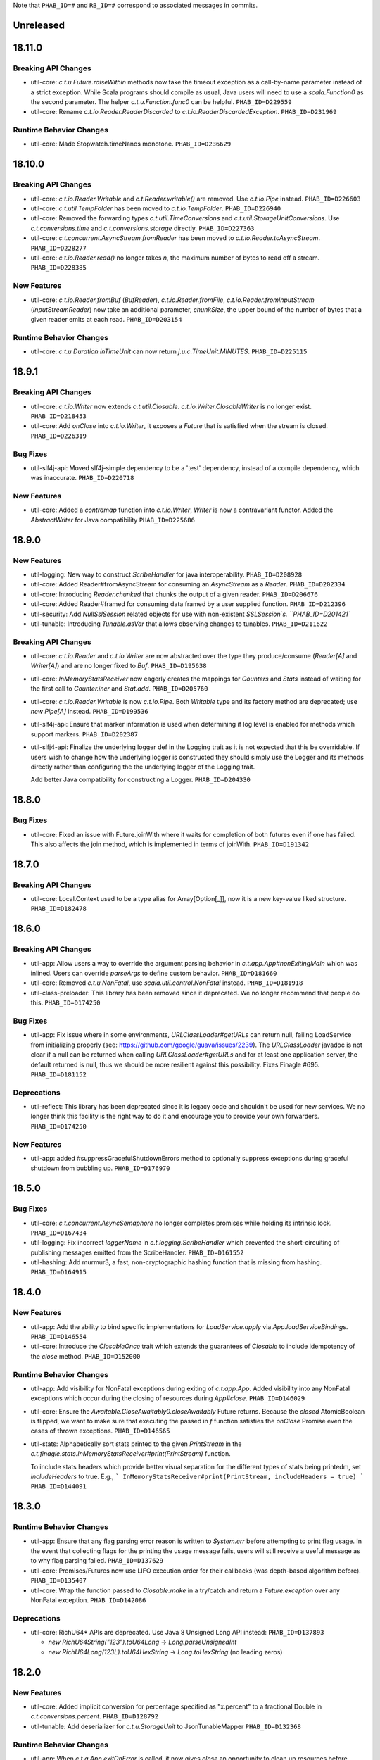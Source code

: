 .. Author notes: this file is formatted with restructured text
   (http://docutils.sourceforge.net/docs/user/rst/quickstart.html).
   The changelog style is adapted from Apache Lucene.

Note that ``PHAB_ID=#`` and ``RB_ID=#`` correspond to associated messages in commits.

Unreleased
----------

18.11.0
-------

Breaking API Changes
~~~~~~~~~~~~~~~~~~~~

* util-core: `c.t.u.Future.raiseWithin` methods now take the timeout exception as a call-by-name
  parameter instead of a strict exception. While Scala programs should compile as usual, Java
  users will need to use a `scala.Function0` as the second parameter. The helper
  `c.t.u.Function.func0` can be helpful. ``PHAB_ID=D229559``

* util-core: Rename `c.t.io.Reader.ReaderDiscarded` to `c.t.io.ReaderDiscardedException`.
  ``PHAB_ID=D231969``

Runtime Behavior Changes
~~~~~~~~~~~~~~~~~~~~~~~~

* util-core: Made Stopwatch.timeNanos monotone. ``PHAB_ID=D236629``

18.10.0
-------

Breaking API Changes
~~~~~~~~~~~~~~~~~~~~

* util-core: `c.t.io.Reader.Writable` and `c.t.Reader.writable()` are removed. Use `c.t.io.Pipe`
  instead. ``PHAB_ID=D226603``

* util-core: `c.t.util.TempFolder` has been moved to `c.t.io.TempFolder`. ``PHAB_ID=D226940``

* util-core: Removed the forwarding types `c.t.util.TimeConversions` and
  `c.t.util.StorageUnitConversions`. Use `c.t.conversions.time` and
  `c.t.conversions.storage` directly. ``PHAB_ID=D227363``

* util-core: `c.t.concurrent.AsyncStream.fromReader` has been moved to
  `c.t.io.Reader.toAsyncStream`. ``PHAB_ID=D228277``

* util-core: `c.t.io.Reader.read()` no longer takes `n`, the maximum number of bytes to read off a
  stream.  ``PHAB_ID=D228385``

New Features
~~~~~~~~~~~~

* util-core: `c.t.io.Reader.fromBuf` (`BufReader`), `c.t.io.Reader.fromFile`,
  `c.t.io.Reader.fromInputStream` (`InputStreamReader`) now take an additional parameter,
  `chunkSize`, the upper bound of the number of bytes that a given reader emits at each read.
  ``PHAB_ID=D203154``

Runtime Behavior Changes
~~~~~~~~~~~~~~~~~~~~~~~~

* util-core: `c.t.u.Duration.inTimeUnit` can now return
  `j.u.c.TimeUnit.MINUTES`. ``PHAB_ID=D225115``

18.9.1
-------

Breaking API Changes
~~~~~~~~~~~~~~~~~~~~

* util-core: `c.t.io.Writer` now extends `c.t.util.Closable`. `c.t.io.Writer.ClosableWriter`
  is no longer exist. ``PHAB_ID=D218453``

* util-core: Add `onClose` into `c.t.io.Writer`, it exposes a `Future` that is satisfied when
  the stream is closed. ``PHAB_ID=D226319``

Bug Fixes
~~~~~~~~~

* util-slf4j-api: Moved slf4j-simple dependency to be a 'test' dependency, instead of a
  compile dependency, which was inaccurate. ``PHAB_ID=D220718``

New Features
~~~~~~~~~~~~

* util-core: Added a `contramap` function into `c.t.io.Writer`, `Writer` is now a contravariant
  functor. Added the `AbstractWriter` for Java compatibility ``PHAB_ID=D225686``

18.9.0
-------

New Features
~~~~~~~~~~~~

* util-logging: New way to construct `ScribeHandler` for java interoperability.
  ``PHAB_ID=D208928``

* util-core: Added Reader#fromAsyncStream for consuming an `AsyncStream` as a `Reader`.
  ``PHAB_ID=D202334``

* util-core: Introducing `Reader.chunked` that chunks the output of a given reader.
  ``PHAB_ID=D206676``

* util-core: Added Reader#framed for consuming data framed by a user supplied function.
  ``PHAB_ID=D212396``

* util-security: Add `NullSslSession` related objects for use with non-existent
  `SSLSession`s.  ``PHAB_ID=D201421``

* util-tunable: Introducing `Tunable.asVar` that allows observing changes to tunables.
  ``PHAB_ID=D211622``

Breaking API Changes
~~~~~~~~~~~~~~~~~~~~

* util-core: `c.t.io.Reader` and `c.t.io.Writer` are now abstracted over the type
  they produce/consume (`Reader[A]` and `Writer[A]`) and are no longer fixed to `Buf`.
  ``PHAB_ID=D195638``

* util-core: `InMemoryStatsReceiver` now eagerly creates the mappings for `Counters`
  and `Stats` instead of waiting for the first call to `Counter.incr` and `Stat.add`.
  ``PHAB_ID=D205760``

* util-core: `c.t.io.Reader.Writable` is now `c.t.io.Pipe`. Both `Writable` type and
  its factory method are deprecated; use `new Pipe[A]` instead.  ``PHAB_ID=D199536``

* util-slf4j-api: Ensure that marker information is used when determining if log
  level is enabled for methods which support markers. ``PHAB_ID=D202387``

* util-slfj4-api: Finalize the underlying logger def in the Logging trait as it is not
  expected that this be overridable. If users wish to change how the underlying logger is
  constructed they should simply use the Logger and its methods directly rather than
  configuring the the underlying logger of the Logging trait.

  Add better Java compatibility for constructing a Logger. ``PHAB_ID=D204330``

18.8.0
-------

Bug Fixes
~~~~~~~~~

* util-core: Fixed an issue with Future.joinWith where it waits for
  completion of both futures even if one has failed. This also affects
  the join method, which is implemented in terms of joinWith. ``PHAB_ID=D191342``

18.7.0
-------

Breaking API Changes
~~~~~~~~~~~~~~~~~~~~

* util-core: Local.Context used to be a type alias for Array[Option[_]], now it is
  a new key-value liked structure. ``PHAB_ID=D182478``

18.6.0
-------

Breaking API Changes
~~~~~~~~~~~~~~~~~~~~

* util-app: Allow users a way to override the argument parsing behavior in
  `c.t.app.App#nonExitingMain` which was inlined. Users can override `parseArgs`
  to define custom behavior. ``PHAB_ID=D181660``

* util-core: Removed `c.t.u.NonFatal`, use `scala.util.control.NonFatal`
  instead. ``PHAB_ID=D181918``

* util-class-preloader: This library has been removed since it deprecated. We
  no longer recommend that people do this. ``PHAB_ID=D174250``

Bug Fixes
~~~~~~~~~

* util-app: Fix issue where in some environments, `URLClassLoader#getURLs` can
  return null, failing LoadService from initializing properly
  (see: https://github.com/google/guava/issues/2239). The `URLClassLoader` javadoc
  is not clear if a null can be returned when calling `URLClassLoader#getURLs` and for
  at least one application server, the default returned is null, thus we should be more
  resilient against this possibility. Fixes Finagle #695. ``PHAB_ID=D181152``

Deprecations
~~~~~~~~~~~~

* util-reflect: This library has been deprecated since it is legacy code and shouldn't
  be used for new services. We no longer think this facility is the right way to do it
  and encourage you to provide your own forwarders. ``PHAB_ID=D174250``

New Features
~~~~~~~~~~~~

* util-app: added #suppressGracefulShutdownErrors method to optionally suppress exceptions
  during graceful shutdown from bubbling up. ``PHAB_ID=D176970``

18.5.0
-------

Bug Fixes
~~~~~~~~~

* util-core: `c.t.concurrent.AsyncSemaphore` no longer completes promises while holding
  its intrinsic lock. ``PHAB_ID=D167434``

* util-logging: Fix incorrect `loggerName` in `c.t.logging.ScribeHandler` which
  prevented the short-circuiting of publishing messages emitted from the ScribeHandler.
  ``PHAB_ID=D161552``

* util-hashing: Add murmur3, a fast, non-cryptographic hashing function that
  is missing from hashing.
  ``PHAB_ID=D164915``

18.4.0
-------

New Features
~~~~~~~~~~~~

* util-app: Add the ability to bind specific implementations for `LoadService.apply`
  via `App.loadServiceBindings`. ``PHAB_ID=D146554``

* util-core: Introduce the `ClosableOnce` trait which extends the guarantees of
  `Closable` to include idempotency of the `close` method. ``PHAB_ID=D152000``

Runtime Behavior Changes
~~~~~~~~~~~~~~~~~~~~~~~~

* util-app: Add visibility for NonFatal exceptions during exiting of `c.t.app.App`.
  Added visibility into any NonFatal exceptions which occur during the closing of
  resources during `App#close`. ``PHAB_ID=D146029``

* util-core: Ensure the `Awaitable.CloseAwaitably0.closeAwaitably` Future returns.
  Because the `closed` AtomicBoolean is flipped, we want to make sure that executing
  the passed in `f` function satisfies the `onClose` Promise even the cases of thrown
  exceptions. ``PHAB_ID=D146565``

* util-stats: Alphabetically sort stats printed to the given `PrintStream` in the
  `c.t.finagle.stats.InMemoryStatsReceiver#print(PrintStream)` function.

  To include stats headers which provide better visual separation for the different
  types of stats being printedm, set `includeHeaders` to true. E.g.,
  ```
  InMemoryStatsReceiver#print(PrintStream, includeHeaders = true)
  ```
  ``PHAB_ID=D144091``

18.3.0
-------

Runtime Behavior Changes
~~~~~~~~~~~~~~~~~~~~~~~~

* util-app: Ensure that any flag parsing error reason is written to `System.err`
  before attempting to print flag usage. In the event that collecting flags for
  the printing the usage message fails, users will still receive a useful message
  as to why flag parsing failed. ``PHAB_ID=D137629``

* util-core: Promises/Futures now use LIFO execution order for their callbacks
  (was depth-based algorithm before).  ``PHAB_ID=D135407``

* util-core: Wrap the function passed to `Closable.make` in a try/catch and return
  a `Future.exception` over any NonFatal exception. ``PHAB_ID=D142086``

Deprecations
~~~~~~~~~~~~

* util-core: RichU64* APIs are deprecated. Use Java 8 Unsigned Long API instead:
  ``PHAB_ID=D137893``

  - `new RichU64String("123").toU64Long` -> `Long.parseUnsignedInt`
  - `new RichU64Long(123L).toU64HexString` -> `Long.toHexString` (no leading zeros)

18.2.0
-------

New Features
~~~~~~~~~~~~

* util-core: Added implicit conversion for percentage specified as "x.percent"
  to a fractional Double in `c.t.conversions.percent`. ``PHAB_ID=D128792``

* util-tunable: Add deserializer for `c.t.u.StorageUnit` to JsonTunableMapper
  ``PHAB_ID=D132368``

Runtime Behavior Changes
~~~~~~~~~~~~~~~~~~~~~~~~

* util-app: When `c.t.a.App.exitOnError` is called, it now gives `close`
  an opportunity to clean up resources before exiting with an error.
  ``PHAB_ID=D129437``

18.1.0
-------

New Features
~~~~~~~~~~~~

* util-security: Added `c.t.util.security.X509CrlFile` for reading
  Certificate Revocation List PEM formatted `X509CRL` files.
  ``PHAB_ID=D127700``

17.12.0
-------

Breaking API Changes
~~~~~~~~~~~~~~~~~~~~

* util-collection: `c.t.util.SetMaker` has been removed.
  Direct usage of Guava is recommended if needed. ``PHAB_ID=D116852``

17.11.0
-------

Dependencies
~~~~~~~~~~~~

* Guava has been removed as dependency from all modules except the
  'util-cache-guava' module. ``PHAB_ID=D117039``

New Features
~~~~~~~~~~~~

* util-security: Added `c.t.util.security.PrivateKeyFile` for reading PKCS#8
  PEM formatted `PrivateKey` files. ``PHAB_ID=D105266``

Bug Fixes
~~~~~~~~~

* util-core: `c.t.io.BufByteWriter.fixed(size).owned()` will only represent bytes
  explicitly written instead of the full size of the backing array, `size`.
  ``PHAB_ID=D112938``

Breaking API Changes
~~~~~~~~~~~~~~~~~~~~

* util-cache: The Guava dependency and its associated implementations have been
  moved to a new module, 'util-cache-guava'. ``PHAB_ID=D117039``

* util-cache: `c.t.cache.EvictingCache.lazily` now takes a `FutureCache`
  instead of an implementation specific cache. ``PHAB_ID=D117039``

17.10.0
-------

Release Version Changes:
~~~~~~~~~~~~~~~~~~~~~~~~

* From now on, release versions will be based on release date in the format of
  YY.MM.x where x is a patch number. ``PHAB_ID=D101244``

New Features
~~~~~~~~~~~~

* util-intellij: Create util-intellij project and publish IntelliJ capture
  points plugin for debugging asynchronous stack traces of code using Twitter
  Futures in Scala 2.11.11. ``PHAB_ID=D96782``

Breaking API Changes
~~~~~~~~~~~~~~~~~~~~

* util-app: c.t.app.Flag.let and letClear are now generic in their return type.
  ``PHAB_ID=D93951``

Bug Fixes
~~~~~~~~~
* util-core: Fix Buf.ByteArray.Shared.apply(bytes,begin,end) constructor function.
  ``PHAB_ID=D100648``

Runtime Behavior Changes
~~~~~~~~~~~~~~~~~~~~~~~~

* util-core: c.t.io.Buf.ByteArray.[Owned.Shared](Array[Byte], begin, end) now
  validates its input arguments. ``PHAB_ID=D100648``

* util-jvm: The `jvm/mem/postGC/{poolName}/max` metric has been removed
  because it is the same as the `jvm/mem/current/{poolName}/max` metric.
  ``PHAB_ID=D95291``

* util-security: Assert validity of X.509 certificates when read from a file.
  Attempting to read a `c.t.util.security.X509CeritificateFile` will now assert
  that the certificate is valid, i.e., if the current date and time are within
  the validity period given in the certificate. ``PHAB_ID=D88745``

7.1.0  2017-09-06
------------------

Breaking API Changes
~~~~~~~~~~~~~~~~~~~~

* util-events: Module has been removed. ``PHAB_ID=D82346``

* util-lint: Add GlobalRules#withRules for testing. Allow for the ability to
  specify a global rules set for use in testing. ``PHAB_ID=D83506``

7.0.0  2017-08-15
------------------

New Features
~~~~~~~~~~~~

* util-core: Added `c.t.util.SlowProbeProxyTimer` for monitoring the duration
  of execution for timer tasks. ``PHAB_ID=D70279``

* util-core: Introduced RootMonitor#set to set custom Monitor to RootMonitor.
  ``PHAB_ID=D70876``

* util-jvm: `JvmStats` has been moved here from TwitterServer allowing broader
  access to many metrics including GC, allocations, memory, and more.
  ``PHAB_ID=D80883``

* util-stats: Introducing Verbosity Levels for StatsReceivers (see docs on `StatsReceiver`
  for more info). ``PHAB_ID=D70112``

* util-tunable: `c.t.u.tunable.Tunable`, `c.t.u.tunable.TunableMap`,
  `c.t.u.tunable.JsonTunableMapper`, and `c.t.u.tunable.ServiceLoadedTunableMap` are now public.
  This allows users to create and use Tunables, a mechanism for accessing dynamically
  configured values. See https://twitter.github.io/finagle/guide/Configuration.html#tunables
  for details on how these can be used in Finagle. ``PHAB_ID=D80751``.

Bug Fixes
~~~~~~~~~

* util-core: Fix some consistency issues with `c.t.util.ByteReaderImpl`. Advance its
  cursor by the number of bytes consumed via `readBytes(Int)`, not the number specified
  as a method argument. `readString` will now throw an UnderflowException if the number
  of bytes specified exceeds the remaining buffer length instead of silently making due
  with the rest of the buffer's contents. ``PHAB_ID=D78301``

Runtime Behavior Changes
~~~~~~~~~~~~~~~~~~~~~~~~

* util-core: `c.t.util.Closable.sequence` now continues processing
  the `Closables` should any of their closes result in a failed `Future`
  and will return the first failure. Synchronous exceptions are now
  handled by lifting them into failed `Futures`. ``PHAB_ID=D62418``

* util-events: `com.twitter.util.events.sinkEnabled` now defaults to false
  in preparation for removal in an upcoming release. ``PHAB_ID=D64437``

Breaking API Changes
~~~~~~~~~~~~~~~~~~~~

* util-core: ByteWriter has been transformed into a true trait which can now
  be implemented outside of the com.twitter.io package. ``PHAB_ID=D59996``

* util-core: The method ByteWriter.owned() has been moved to a sub trait,
  BufByteWriter, to separate the notion of the target buffer representation from the
  writer methods in order to make it easier to target different buffer representations.
  ``PHAB_ID=D61215``

* util-stats: ``PHAB_ID=D59762``

 - `ProxyStatsReceiver.self` is now protected (was public before).
 - `StatsReceiver.repr` is now `def` (was `val` before).

* util-stats: `Counter#add` now takes a `Long` instead of an `Integer` as an argument.
  ``PHAB_ID=D69064``

* util-stats: `StatsReceiver#counter`, `StatsReceiver#stat`, and `StatsReceiver.addGauge`
  now may optionally take `c.t.f.stats.Verbosity` as a first argument. ``PHAB_ID=D70112``


Deprecations
~~~~~~~~~~~~

* util-events: This module is deprecated and will be removed in an upcoming
  release. ``PHAB_ID=D64437``

* util-stats: ``PHAB_ID=D62611``

  - `StatsReceiver.counter0` is deprecated in favour of vararg `StatsReceiver.counter`
  - `StatsReceiver.stat0` is deprecated in favour of vararg `StatsReceiver.stat`


6.45.0  2017-06-06
------------------

New Features
~~~~~~~~~~~~

* util-app: Optional resource shutdown sequencing for registered closables
  via `c.t.app.App#closeOnExitLast`. See longer note there for usage.
  ``RB_ID=916120``

* util-core: Added `writeBytes(Buf)` to the ByteWriter abstract class to allow
  for efficient writing of the `c.t.io.Buf` type. ``RB_ID=917094``

* util-core: Added `writeString(CharSequence, Charset)` and readString(Int, Charset)`
  to ByteWriter and ByteReader respectively to facilitate for more efficient String
  encoding and decoding. ``PHAB_ID=D63987``

* util-core: Added `ByteReader.readUnsignedLongBE` and `ByteReader.readUnsignedLongLE`.
  ``RB_ID=917289``

Breaking API Changes
~~~~~~~~~~~~~~~~~~~~

* util-collection: Removed deprecated `c.t.u.JMapWrapper`. Use
  `scala.collection.JavaConverters` instead. ``RB_ID=915544``

* util-core: ByteReader extends the AutoClosable interface to provide
  a notion of resource management. Users should ensure that instances
  of the ByteReader interface are closed after they are no longer
  needed. ``RB_ID=916086``

* util-core: Removed deprecated methods from `c.t.u.Future`:
    - `rawException`; use `exception` instead
    - `cancel`; use `raise` instead

  Removed deprecated `c.t.u.Futures.select`; use `Future.select` instead.
  Remove deprecated `flatten` method on `c.t.u.Future`; use `Futures.flatten` instead.
  ``RB_ID=915500``

* util-core: Removed deprecated `c.t.u.LongOverflowException`. Use
  `java.lang.ArithmeticException` instead. Removed deprecated
  `c.t.u.LongOverflowArith` and all methods on it:
  - `add`; use Java 8's `Math.addExact` instead
  - `sub`; use Java 8's `Math.subtractExact` instead
  - `mul`; use Java 8's `Math.multiplyExact` instead
  ``RB_ID=915545``

* util-core: Removed deprecated `c.t.concurrent.exp.AsyncStream`. Use
  `c.t.concurrent.AsyncStream` instead. ``RB_ID=916422``

* util-eval: Removed from the project. ``RB_ID=915430``
  https://finagle.github.io/blog/2017/04/06/announce-removals/

Runtime Behavior Changes
~~~~~~~~~~~~~~~~~~~~~~~~

* util-core: All `Timers` now handle negative or undefined times/durations in uniform way:
  treat them as zeros (i.e., `Time.epoch`, `Duration.Zero`). ``RB_ID=916008``

6.43.0  2017-04-20
------------------

Runtime Behavior Changes
~~~~~~~~~~~~~~~~~~~~~~~~

* util-core: `Closable.all(..)` will now catch synchronous exceptions thrown
  by any `Closable.close(..)` invocations, and wrap them in a failed Future.
  ``RB_ID=914859``

* util-stats: InMemoryStatsReceiver's `gauges` member is now safe for
  concurrent iteration but now holds strong references to gauge instances.
  ``RB_ID=911951``

New Features
~~~~~~~~~~~~

* util-core: `c.t.f.u.BufReader` and `c.t.f.u.BufWriter` have been
  moved from finagle-core to util-core and renamed to
  `c.t.io.ByteReader` and `c.t.io.ByteWriter` respectively. They
  are now also exposed publicly. ``RB_ID=911639``

Breaking API Changes
~~~~~~~~~~~~~~~~~~~~

* util: util-zk-commons was removed, since it was only a connector between
  util and commons, which was not widely used.  ``RB_ID=910721``

* util-core: AsyncQueue's `size` method is now final while `offer` and `fail`
  are no longer final. ``RB_ID=914191``

6.42.0  2017-03-10
------------------

New Features
~~~~~~~~~~~~

* util-core: Promoted the positional `Buf.Indexed` API to be a first-class
  part of `c.t.io.Buf`. If you have a custom implementation of `Buf` it
  will require some effort to become compatible. ``RB_ID=907231``

Breaking API Changes
~~~~~~~~~~~~~~~~~~~~

* util-app: Set failFastUntilParsed on created flag added to `c.t.app.Flags`
  via `c.t.app.Flags#add`. ``RB_ID=908804``

* util-core: Remove deprecated `c.t.io.ConcatBuf` which is replaced by
  `c.t.io.Buf.apply(Iterable[Buf])`. ``RB_ID=907180``

* util-core: Remove deprecated `c.t.util.RingBuffer`. Use Guava's
  `EvictingQueue`. ``RB_ID=907516``

* util-core: Remove deprecated `c.t.concurrent.ConcurrentPool`. Prefer
  Finagle's `c.t.f.pool.BufferingPool`. ``RB_ID=907516``

* util-core: Remove deprecated `c.t.concurrent.ConcurrentMultiMap`. Prefer
  Guava's Multimap. ``RB_ID=907516``

Dependencies
~~~~~~~~~~~~

* util: Bump guava to 19.0. ``RB_ID=907807``

6.41.0  2017-02-03
------------------

New Features
~~~~~~~~~~~~

* util-app: App now exposes `closeOnExit` publicly. ``RB_ID=906890``

* util-core: Add method to `Buf` to efficiently write to a nio `ByteBuffer`.
  ``RB_ID=910152``

* util-core: Add Java-friendly API to Scala.java for converting from
  a Java 8 `Optional` to a Scala `Option`. ``RB_ID=906512``

* util-core: Introduced a positional `Buf` API, `Buf.Indexed`, and retrofitted
  all existing implementations in util and finagle to adopt it. It is now used
  throughout for a reductions in allocation and latency. In two services at
  Twitter we saw a 1-2% reduction in allocations. We plan to open the API to
  the public and make it a part of `Buf` once we are confident in the APIs.
  ``RB_ID=904559`` ``RB_ID=905253`` ``RB_ID=906201``

* util-slf4j-api: Introduce slf4j-api support into util. This includes a
  small scala wrapper over the `org.slf4j.Logger` and a scala-friendly
  `Logging` trait. Changes also include the util-slf4j-jul-bridge module which
  is a library that provides a utility to "smartly" install the
  Slf4jBridgeHandler. ``RB_ID=900815``

Runtime Behavior Changes
~~~~~~~~~~~~~~~~~~~~~~~~

* util-core: Improved performance and allocation rates of some "random access"
  `Buf` operations. ``RB_ID=905253``

* util-core: Standardized argument checking in implementations of
  `c.t.io.Buf.write` and `c.t.io.Buf.slice`. ``RB_ID=899935``

Breaking API Changes
~~~~~~~~~~~~~~~~~~~~

* util-core: Deprecated `c.t.io.ConcatBuf` which is replaced by
  `c.t.io.Buf.apply(Iterable[Buf])`. ``RB_ID=899623``

6.40.0  2016-12-20
------------------

Bug Fixes
~~~~~~~~~

* util-core: Fix issue with c.t.concurrent.AsyncStream.mapConcurrent which
  will cause the stream head to be held for life of operation. ``RB_ID=896168``

Breaking API Changes
~~~~~~~~~~~~~~~~~~~~

* util-core: Deprecated charset constants in `c.t.io.Charsets` have been
  removed. Use java.nio.charset.StandardCharsets instead. ``RB_ID=893542``

* util-core: `com.twitter.util.NonFatal` is deprecated, use
  `scala.util.control.NonFatal` instead. ``RB_ID=892475``

* util-core: `FactoryPool`/`SimplePool` now inherits `scala.collection.mutable.Queue[A]`
  not deprecated `scala.collection.mutable.QueueProxy[A]` ``RB_ID=896485``

* util-core: `Buf` has been promoted from a trait to an abstract class to facilitate
  memoization of the `Buf` hash code. This also removes the need for the Java friendly
  abstract class: `AbstractBuf`. ``RB_ID=897476``

6.39.0  2016-11-22
------------------

No Changes

6.38.0  2016-10-10
------------------

New Features
~~~~~~~~~~~~

* util-app: Java developers can now declare instances of `GlobalFlag`
  from Java. See `c.t.app.JavaGlobalFlag` for details. ``RB_ID=874073``

* util-thrift: We now depend on a fork of libthrift hosted in the Central Repository.
  The new package lives in the 'com.twitter' organization. This removes the necessity of
  depending on maven.twttr.com. This also means that eviction will not be automatic and
  using a newer libthrift library requires manual eviction if artifacts are being pulled
  in transitively. ``RB_ID=885879``

* util-logging: Allow users to override `c.t.util.logging.Logger` installation,
  making it easier to work with SLF4J bridges. ``RB_ID=870684``

* util: No longer need to add an additional resolver that points to maven.twttr.com.
  ``RB_ID=878967``

Bug Fixes
~~~~~~~~~

* util-core: `c.t.io.InputStreamReader` and `Readers` created by
  `c.t.io.Reader.fromFile` and `fromStream` now close the underlying
  `InputStream` on reading of EOF and on calls to `Reader.discard`.
  ``RB_ID=873319``

Breaking API Changes
~~~~~~~~~~~~~~~~~~~~

* util-core: `c.t.app.GlobalFlag` is now `abstract` to reflect how the class
  is intended to be used. ``RB_ID=875409``


6.37.0  2016-09-07
------------------

New Features
~~~~~~~~~~~~

* util-app: Introduce `c.t.app.Flag.letClear` allowing flags to be unset.
  ``RB_ID=868177``

6.36.0  2016-08-25
------------------

New Features
~~~~~~~~~~~~

* util-core: `c.t.util.FuturePool` now optionally exposes metrics on
  their internal state such as active tasks, and completed tasks.
  ``RB_ID=850652``

* util-core: Add a system property
  `com.twitter.concurrent.schedulerSampleBlockingFraction` that can be
  set to a value between 0.0 and 1.0 (inclusive). When the Scheduler
  runs blocking code, it will log the stacktrace for that fraction of
  the calls. ``RB_ID=861892``

* util-core: Add Java-friendly API for `StorageUnit`. See `StorageUnit.fromX`
  and `StorageUnit.{times, plus, minus, divide}` methods. ``RB_ID=864546``

Runtime Behavior Changes
~~~~~~~~~~~~~~~~~~~~~~~~

* util-eval: The compiler reporter is now reset between code check invocations.
  This means that when there is a failure that it is no longer required to reset
  the entire state to recover and that already compiled and loaded classes can still
  be used. ``RB_ID=859878``

6.35.0  2016-07-07
------------------

Runtime Behavior Changes
~~~~~~~~~~~~~~~~~~~~~~~~

* util-codec: StringEncoder no longer depends on apache commons-codec, and
  decode will now throw an exception when it fails to decode a byte, instead
  of failing silently. ``RB_ID=833478``

* util-collection: LruMap is now backed by jdk LinkedHashMap instead of apache
  collections LRUMap. ``RB_ID=833515``

* util-core: `com.twitter.util.NonFatal` is now implemented by Scala's
  `scala.util.control.NonFatal`. This changes behavior such that
  `java.lang.StackOverflowError` is considered fatal and
  `java.lang.NoSuchMethodException` is considered non-fatal.
  ``RB_ID=835671``

New Features
~~~~~~~~~~~~

* util-app: `com.twitter.finagle.util.LoadService` has been moved to
  `c.t.app.LoadService` and can now be used without needing a finagle-core
  dependency. ``RB_ID=829897``

* util-cache: Adds support for Caffeine-style caches. ``RB_ID=833848``

* util-core: Add `c.t.concurrent.Scheduler.blockingTimeNanos` which tracks time spent doing
  blocking operations. ``RB_ID=828289``

* util-core: Reduced allocations by 40% and latency by 18% of satisfying `Promises`.
  ``RB_ID=832816``

* util-core: `c.t.util.NoStacktrace` is removed. Use `scala.util.control.NoStackTrace` instead.
  ``RB_ID=833188``

* util-core: Add `Future.joinWith` that also accepts a function `(A, B) => C` for mapping
  a joined result. ``RB_ID=838169``

* util-core: Add `Future.by(Time)`, complementary to the existing `Future.within(Duration)`
  ``RB_ID=838169``

* util-core: Add `c.t.util.ProxyTimer` which allows for creating proxy based
  `Timers` outside of the `com.twitter.util` package. ``RB_ID=846194``

* util-core: Add `AsyncStream.merge` merge potentially inifite streams
  ``RB_ID=846681``

* util-security: Added new project. ``RB_ID=843070``

Breaking API Changes
~~~~~~~~~~~~~~~~~~~~

* Builds are now only for Java 8 and Scala 2.11. See the
  `blog post <https://finagle.github.io/blog/2016/04/20/scala-210-and-java7/>`_
  for details. ``RB_ID=828898``

* util-core: `c.t.u.Bijection` is removed. use `c.t.bijection.Bijection`
  (https://github.com/twitter/bijection) instead. ``RB_ID=834383``

* util-core: Deprecated method `Future.get()` has been removed because it made it
  too easy to hide blocking code. Replaced usage with the more explicit
  `com.twitter.util.Await.result(Future)`. ``RB_ID=833579``

* util-core: Deprecated method `Future.get(Duration): Try` has been removed because it
  made it too easy to hide blocking code. Replaced usage with the more explicit
  `com.twitter.util.Await.result(Future.liftToTry)`. ``RB_ID=836066``

* util-core: Deprecated methods `Future.isReturn` and `Future.isThrow` have been
  removed because they made it too easy to hide blocking code. Replaced usage with
  the more explicit `Await.result(Future.liftToTry).isReturn` and
  `Await.result(Future.liftToTry).isThrow`. ``RB_ID=837329``

* util-lint: Added methods `com.twitter.util.lint.Rules.removeById(String)` and
  `com.twitter.util.lint.RulesImpl.removeById(String)` so that it is now possible
  to remove a `com.twitter.util.lint.Rule` from the `com.twitter.util.lint.GlobalRules`
  set. ``RB_ID=840753``

Bug Fixes
~~~~~~~~~

* util-core: AsyncMeter had a bug where if the burst size was smaller than
  the number of disbursed tokens, it would discard all of the tokens over
  the disbursal limit.  Changed to instead process tokens in the wait queue
  with leftover tokens.  This improves behavior where the actual period is
  smaller than can actually be simulated with the given timer.  ``RB_ID=836742``

* util-core: Once didn't actually provide the guarantee it tried to, because
  of an issue with the scala compiler,
  https://issues.scala-lang.org/browse/SI-9814.  It should now actually be
  synchronized. ``RB_ID=842245``

* util-zk: Fixed race when an existing permit is released between the time
  the list was gotten and the data was checked. ``RB_ID=835856``

* util-core: Memoize apply now throws IllegalStateException if a thread
  re-enters with identical input parameters instead of deadlocking.

6.34.0  2016-04-26
------------------

New Features
~~~~~~~~~~~~

* util-core: Add `Throwables.unchecked` to help Java users deal with checked
  exceptions. ``RB_ID=811441``

* util-stats: Can now get from a `com.twitter.finagle.stats.StatsReceiver`` to all "leaf"
  StatsReceivers that don't delegate to another StatsReceiver with
  `com.twitter.finagle.stats.DelegatingStatsReceiver.all`.  ``RB_ID=819519``

Breaking API Changes
~~~~~~~~~~~~~~~~~~~~

* util-core: Removed deprecated methods from Buf.scala ``RB_ID=809948``
  - Removed `c.t.io.Buf.ByteArray.apply`, replace usage with `Buf.ByteArray.Owned.apply`.
  - Removed `c.t.io.Buf.ByteArray.unapply`, replace usage with `Buf.ByteArray.Owned.unapply`.
  - Removed `c.t.io.Buf.ByteBuffer.apply`, replace usage with `Buf.ByteBuffer.Owned.apply`.
  - Removed `c.t.io.Buf.toByteBuffer`, replace usage with `Buf.ByteBuffer.Owned.extract`.

* util-core: Removed deprecated `Future.apply` methods ``RB_ID=811617``

* util-stats: Removed `com.twitter.finagle.stats.BroadcastStatsReceiver` marker trait in favor of
  `com.twiter.finagle.stats.DelegatingStatsReceiver` marker trait, which lets us specify that we
  only delegate to a single `com.twitter.finagle.stats.StatsReceiver`.  ``RB_ID=819519``

* util-zk-common: Removed `com.twitter.zk.ServerSet`. Use implementations of ServerSets in the
  finagle-serversets project. ``RB_ID=821355``

Bug Fixes
~~~~~~~~~

* util-core: Fix memory leak in `Var.apply(T, Event[T])` and `Var.patch`.
  ``RB_ID=809100``

6.33.0  2016-03-10
------------------

New Features
~~~~~~~~~~~~

* util-core: AsyncSemaphore supports closing and draining of waiters via `fail`. ``RB_ID=807590``

* util-core: Add convenience methods `force`, `size`, `sum`, and `withEffect` to `AsyncStream`.
  ``RB_ID=808411``

Bug Fixes
~~~~~~~~~

* util-core: Fix nested functions `AsyncStream.++` to avoid stack overflow. ``RB_ID=804408``

Deprecations
~~~~~~~~~~~~

* util-core: `Future.rawException` is deprecated in favor of `Future.exception`.
  ``RB_ID=798223``

6.32.0  2016-02-03
------------------

New Features
~~~~~~~~~~~~

* util-core: Add `Future.traverseSequentially`. Take a sequence and sequentially apply a function
  A => Future[B] to each item. ``RB_ID=785091``

6.31.0  2016-02-02
------------------

NOT RELEASED

6.30.0  2015-12-03
------------------

New Features
~~~~~~~~~~~~

* util-core: Introduce an `AsyncMeter` for asynchronously rate limiting to a fixed rate over time.
  It can be used for smoothing out bursty traffic, or for slowing down access to a
  resource. ``RB_ID=756333``

* util-core: Introduce a `TokenBucket` for helping to control the relative rates of two processes,
  or for smoothing out the rate of a single process. ``RB_ID=756333``

Breaking API Changes
~~~~~~~~~~~~~~~~~~~~

* util-core: `Timer` now has final implementations for `schedule` which delegate
  to new protected `scheduleOnce` and `schedulePeriodically` methods. This is
  done to ensure that `Locals` are captured when the task is scheduled and
  then used when the task is run. Existing `Timer` implementations should rename
  their existing `schedule` methods to work with the new interface. ``RB_ID=755387``

* util-core: Remove deprecated `FuturePool.defaultPool`, callers should
  use `FuturePool.unboundedPool` instead. ``RB_ID=757499``

* util-stats: Remove deprecated methods on `com.twitter.finagle.stats.StatsReceiver`.
  ``RB_ID=757414``

* util-core: `AsyncStream` graduates out of `com.twitter.concurrent.exp` into
  `com.twitter.concurrent`. Backwards compatibility aliases remain for Scala
  users, but Java users will need to update their imports. ``RB_ID=758061``

* util-codec: Add a new encoder `com.twitter.util.Base64UrlSafeStringEncoder`
  which extends from `com.twitter.util.Base64StringEncoder`. Both the url-safe
  and non-url-safe encoders can decode all strings generated by either. ``RB_ID=765189``

* util-core: Remove unnecessary `invalidate` method from util-cache's
  `com.twitter.cache.guava.LoadingFutureCache`, and change the `remove` semantic
  to match the `com.twitter.cache.FutureCache` contract. ``RB_ID=766988``

* util-core: Remove protected `Timer.monitor` (overrides a monitor to use by a
  timer implementation) because any possible implementation rather than `Monitor.get`
  promotes memory leaks when timer is used to schedule recursive tasks (tasks that
  reschedules themselves). ``RB_ID=771736``

6.29.0  2015-10-15
------------------

New Features
~~~~~~~~~~~~

* util-core: Introduce an optional max capacity to `AsyncQueue`.
  Modified `AsyncQueue.offer` to return a boolean indicating whether or not the
  item was accepted. Added `AsyncQueue.drain(): Try[Queue]`. ``RB_ID=745567``

Breaking API Changes
~~~~~~~~~~~~~~~~~~~~

* util-core: Remove deprecated methods from `com.twitter.util.Time` and
  `com.twitter.util.Duration`. ``RB_ID=751771``

* util-core: Provide methods on `Stopwatch` so that users can take advantage of
  `Time` manipulation tools in latency-sensitive code when measuring elapsed
  time. ``RB_ID=75268``

Runtime Behavior Changes
~~~~~~~~~~~~~~~~~~~~~~~~

* util-core: The Scheduler clock stats were decommissioned as they only make sense
  relative to `wallTime` and the tracking error we have experienced `wallTime` and
  `*Time` make it impossible to use them reliably. It is not worth the performance
  and code complexity to support them. ``RB_ID=750239``

* util-core: `JavaTimer` and `ScheduledThreadPoolTimer` now capture the `Local`
  state when scheduled and is used along with that `Monitor` when the `TimerTask`
  is run. ``RB_ID=755387``

* util-logging: `QueueingHandler` does not create a separate thread per instance.
  ``RB_ID=745567``

6.28.0  2015-09-25
------------------

Breaking API Changes
~~~~~~~~~~~~~~~~~~~~

* util-core: Remove deprecated methods from `com.twitter.util.Var`.

  To migrate `observe` and `foreach`, given `aVar.observe { t => somethingWith(t) }`
  you would write `aVar.changes.register(Witness({ t => somethingWith(t) }))`.

  To migrate `observeUntil`, given `aVar.observeUntil(_ == something)`,
  you would write `aVar.changes.filter(_ == something).toFuture()`.

  To migrate `observeTo`, given `aVar.observeTo(anAtomicReference)`,
  you would write `aVar.changes.register(Witness(anAtomicReference))`.

  ``RB_ID=744282``

6.27.0  2015-08-28
------------------

Breaking API Changes
~~~~~~~~~~~~~~~~~~~~

* util-core: `TimeFormat` optionally takes a `TimeZone` in the constructor.
  If not provided, it uses UTC.

6.26.0  2015-07-27
------------------

Breaking API Changes
~~~~~~~~~~~~~~~~~~~~

* util-core: `Activity`, `BoundedStack`, `RingBuffer` and `Var` migrated
  off of deprecated `ClassManifest` to `ClassTag`. ``RB_ID=720455``

* util-core: Added Spool#zip

* util-core: Removed deprecated methods `Future.void` and `Future$.void()`.
  Use `Future.voided` and `Future$.Void` instead. ``RB_ID=720427``

Runtime Behavior Changes
~~~~~~~~~~~~~~~~~~~~~~~~

* util-core: `Promise.forwardInterruptsTo(other)` is a no-op if the
              other future is fulfilled. ``RB_ID=714420``

* util-events: Recording of events is disabled by default and can be updated
               at runtime via TwitterServer's `/admin/events` page or
               `/admin/events/{recordOn,recordOff}`. ``RB_ID=715712``

6.25.0  2015-06-22
------------------

Runtime Behavior Changes
~~~~~~~~~~~~~~~~~~~~~~~~
* util-events: Enable event sink by default.

6.24.0  2015-04-12
------------------

New Features
~~~~~~~~~~~~

* util-core: Introduce AsyncStream, an experimental replacement for Spool.

Breaking API Changes
~~~~~~~~~~~~~~~~~~~~

* util-core: `Future.willEqual()` now returns `Future[Boolean]` instead of
             `Promise[Boolean]`.

* util-core: rename VarSource to ActivitySource. remove
             com.twitter.io.exp.VarSource.Result, return Activity[T]
             instead of Var[VarSource.Result[T]]. Remove FailoverVarSource in
             favor of ActivitySource.orElse.

* util-core: `TimeFormat` now throws IllegalArgumentException if the pattern
             uses the week year ('Y') without the week number ('w')
* util-core: `Spool.++` used to force its argument, but now it is evaluated
             only if `this` Spool is empty. To revert to existing behavior,
             simply force the argument before passing it to ++.

* util-core: `Reader.writable()` returns a new type, `Reader.Writable`, which
             combines `Reader`, `Writer` and `Closable`.
* util-core: `Reader.concat` and `Reader.copyMany` now take an AsyncStream
             argument instead of Spool.

Runtime Behavior Changes
~~~~~~~~~~~~~~~~~~~~~~~~

* util-core: Futures still rethrow on fatals, but now also Monitor.handle on
             them.

* util-core: `Future.onFailure` now only applies a `PartialFunction` if
             `PartialFunction.isDefinedAt` returns true.

* util-core: `AsyncSemaphore` now requires that `initialPermits` be positive.

* util-core: The `Reader` and `Writer` from `Reader.Writable.close()` are now
             synchronized on `close`.

6.23.0 2014-12-12
------------------

New Features
~~~~~~~~~~~~

* util-core: Add method .flushBatch() to batched future returned by Future.batched()
             that immediately initiates processing of all remaining queued requests

* util-core: Add Future.collect() method that collects over Map's values

* util-stats: Create a new module, `util-stats` to move `finagle-core`
              StatsReceivers to.  They retain the `com.twitter.finagle`
              namespace to ease the transition.

Deprecation:

* util-stats: Deprecate `com.twitter.finagle.stats.StatsReceiver#time{,TimeFuture}`.
              Instead, please use the `com.twitter.finagle.stats.Stat` helpers
              from scala, and the `com.twitter.finagle.stats.JStats` helpers
              from java.

Breaking API Changes
~~~~~~~~~~~~~~~~~~~~
* util-cache: Remove unused com.twitter.cache.Mod trait and object

* util-core: Rename Buf._.Unsafe to Buf._.Owned and Buf._.Copied to Buf._.Shared

* util-core: Remove the com.twitter.util.repository package

* util-core: Change return type of Future.batched() to com.twitter.util.Batcher

Java Compatibility
~~~~~~~~~~~~~~~~~~

* util-app: Flaggable is now an abstract class for Java compatibility

* util-core: Make Futures an API entry point for Java users
             (even for methods that take Scala collections)

* util-core: Add compilation tests to track Java compatibility of new API

6.22.2  2014-10-29
------------------

Breaking API Changes
~~~~~~~~~~~~~~~~~~~~
* util-core: Removed `Sieve` example.

* util-core: Introduce new constructors and extractors for Buf types to
             support more efficient, correct uses.  Buf types now come with
             Copied and Direct management interfaces -- Direct tries to
             provide direct access to the Buf's backing byte array, while
             Copied ensures that the caller cannot accidentally mutate a Buf's
             data. Additionally, helpers to support Buf-type coersion have
             been added.

New Features
~~~~~~~~~~~~

* util-app: add an option so that we can let apps fail fast if reading
            argument before args are parsed.

Bug Fixes
~~~~~~~~~

* util: add missing @RunWith annotation

* util-core: Java tests for Duration, Time and Timer

* util-core: Reader.writable.fail: make reentrant

Optimizations
~~~~~~~~~~~~~

* util-core: Slurry of PartialFunction micro-optimizations

6.22.1  2014-10-23
------------------

Bug Fixes
~~~~~~~~~

* util and finagle: fix compiler warnings

Deprecation:

* util-core: Add deprecation of RingBuffer to changelog

* util-core: Removed IVar and IVarField

Documentation
~~~~~~~~~~~~~

* util-core: Clarify Scaladoc of `Promise.attached`

* util-core: Add self-type to `Promise.Detachable` and augment Promise Scaladocs

* util-io: Better names for Buf.slice() paramters.

New Features
~~~~~~~~~~~~

* util-app: Add App registration

* util-cache Add asynchronous cache with TTL

* util-core: Add `Activity.future`

Package factoring
~~~~~~~~~~~~~~~~~

* util-logging: factor out testing code into new package util-test

6.22.0  2014-10-13
------------------

System Requirements
~~~~~~~~~~~~~~~~~~~

* util-core: prefer Await.result(future.liftToTry) to deprecated methods

* c.t.util.Time: Scope Locals with `Local.let` instead of `save`+`restore`

Runtime Behavior Changes
~~~~~~~~~~~~~~~~~~~~~~~~

* util-logging:
  * Logging's default handler is now async by default via `com.twitter.logging.QueueingHandler`.
  * Two Flags allowing for customization:
    * `com.twitter.logging.log.async`: Default true, turns this functionality on/off.
    * `com.twitter.logging.log.async.maxsize`: Default 4096, max size of the async buffer.

* util.RingBuffer: fix buffer size on drops

* util-io: Fix Buf.ByteBuffer.slice

* util-core: Future.sleep: short-circuit when duration <= 0

* util-core: IVar and IVarField were removed. Use com.twitter.util.Promise instead because it provides a superset of IVar behavior.

New Features
~~~~~~~~~~~~

* util-core: introduce Memoize.snappable

* util-app: add Flaggable.ofSet

* util-app: introduce Flag.let

Optimizations
~~~~~~~~~~~~~

* util-core: Perf improvement to ConcatBuf#slice

* util-core: Avoid accumulation of listeners in Future.select

* util-core: Event.filter only 1 call to filter predicate

Bug Fixes
~~~~~~~~~

* util-jvm: Fix logging in Jvm.foreachGc

* util-core: document StorageUnit can overflow

* util-core: check Future.proxyTo and Promise.become preconditions

Breaking API Changes
~~~~~~~~~~~~~~~~~~~~

* util-core: remove Leaky and FutureBenchmark

Documentation
~~~~~~~~~~~~~

* util, ostrich, finagle, twitter-server: Remove all trailing spaces

Package factoring
~~~~~~~~~~~~~~~~~

* Test classes from util-logging were factored into its own package, util-test.

Breaking API Changes
~~~~~~~~~~~~~~~~~~~~

* util-core: Deprecate `RingBuffer` in favor of Guava's `com.google.common.collect.EvictingQueue`.

6.21.2  2014-09-08
------------------

* util-cache: Adds a Guava-backed asynchronous cache

* util-core: Fixed FuturePool for NLRCK

* util-core: Improve java friendliness of futures

* util-core: Make register/close on Event() work atomically

* util-core: Reimplement Buf.Utf8 encoder/extractor using io.Charsets

* util-core: storage parse() should be able to handle Long

* util-logging: make Logger immutable & break cyclic dependency on Level

* util: Upgrade to scala_2.10

6.20.0  2014-08-22
------------------

* util: Enables cross-publishing for 2.11
* util-app: Log severely if a flag is read at the wrong time
* util-core: Changes transform to fail Futures if you return inside the passed closure
* util-core: Copy bytes from Reader to Writer and OutputStream
* util-core: Fix RichU64String to throw for negative input Problem
* util-core: Optimizations in Buf
* util-core: Remove some unnecessary implicit conversions
* util-doc: Fix updatedocs.bash to update new util docs

6.19.0  2014-08-05
------------------

* util: smattering of minor cleanups in util and finagle
* util-core: Reader and getContent symmetry

6.18.4  2014-07-31
------------------

* util-core: Remove confusing NOOP 0.until(5) in Future.collect().
* util-app: Fix a bug in global flag parsing

6.18.2  2014-07-23
------------------

* util-core: Fixes a broken sbt test
* util-core: Log exceptions caught by ChannelStatsHandler
* util-core: Satisfy promise on fatal exception in FuturePool task
* util-core: small perf improvements to Future.collect, Throw, Flag
* util-logging: java-friendly LoggerFactory API

6.18.1  2014-07-08
------------------

* util: Update README to reflect correct storage units.
* util: Convert all tests in util to scalatest
* util-app: Simplifies the logic to get the appname
* util-io: Buf, Reader: remove Buf.Eof; end-of-stream is None
* util-io: Create Buf.ByteBuffer to wrap java.nio.ByteBuffer

6.18.0  2014-06-23
------------------

* util-app: Don't kill the JVM on flag-parsing failure
* util-app: Improve the Scaladocs for com.twitter.app.Flag and friends
* util-core: Add U(32|64)(BE|LE) to Buf
* util-core: Add com.twitter.util.NilStopwatch
* util-core: Add src/main/java dependency on src/main/scala
* util-core: Catch InterruptedException in Closable collector thread
* util-core: Fix MockTimer#schedule(Duration)(=> Unit)'s cancel
* util-core: Fix update-after-interrupt race condition in AsyncSemaphore
* util-core: Signal the deprecation of com.twitter.util.Bijection.
* util-logging: Add additional handlers to Logging trait

6.17.0  2014-06-04
------------------

* util: Upgrade dependency versions
* util-core: Scheduler productivity = cpuTime/wallTime
* util-core: Add a `take` method to `Spool`
* util-core: Introduce `ConcatBuf`
* util-core: add `Spool.collectFuture`

6.16.0  2014-05-13
------------------

* util-app: Add flag for configuring acceptance of undefined flags
* util-app: Minor c.t.app.ClassPath/c.t.f.util.LoadService cleanup
* util-core: Adds Time.sleep for testing sleeping code

6.15.0  2014-04-29
------------------

* util-app: enforce close grace period
* util-core: special case buf.slice(0, buf.length)
* util-core: add LIFO option to LocalScheduler
* util-core: improves usability of Var and VarSource from java
* util-core: Make spool lazier
* util-core: Fixes detachable semantics with ConstFuture
* util-core: make LocalScheduler non-private for custom schedulers

6.14.0  2014-04-09
------------------

* util-benchmark: Fix caliper failures due to new guava
* util-core: Add Local.let
* util-core: Add com.twitter.io.Charsets and replace the use of org.jboss.netty.util.CharsetUtil
* util-core: Bump objectsize dependency to 0.0.10
* util-core: Comprehensive Scaladocs for Scheduler-related classes and traits
* util-core: Create a static Exception for use in `Future.raiseWithin`
* util-core: Future.select: fix inaccurate comments
* util-core: Make Function classes covariant
* util-core: Parse names into trees; introduce separate evaluation.
* util-core: Short-circuit `within` and `raiseWithin` if Future is already satisfied

6.13.2  2014-03-24
------------------

* util-core: Add `StorageUnit.hashCode`
* util-core: Event.mergeMap: fix Closable
* util: Update 3rdparty library versions
* util: Upgrade to guava 16

6.13.1  2014-03-20
------------------

* util: Update zk libraries

6.13.0  2014-03-14
------------------

* util-app: add usage string, printed before flags
* util-app: Handle comma-separated values in `Flaggable.ofMap`
* util-app: Implement application-level shutdown handling in App.
* util-app: Remove hardcoded ports in FlagTest
* util-app: sort global flags in usage
* util-core/Offer: Don't do indexed lookups in prepare()
* util-core: Add support for interrupting Future.sleep
* util-core: Check whether JVM supports thread measurement before measuring
* util-core: Create daemon threads in all stock `com.twitter.util.FuturePool`\s
* util-core: Event: mergeMap, not flatMap
* util-core: Performance optimizations for Future.collect
* util-core: TimeLike inSeconds should not truncate
* util-core: Var.collect, Fix deadlock caused by oversynchronizing
* util-core: Var: prevent stale updates
* util: ForkJoin scheduler: first draft

6.12.1  2014-02-18
------------------

* Upgrade everyone to the new c.t.common.server-set

6.12.0  2014-02-14
------------------

* LocalScheduler: improve concurrency by sampling less
* Option to enable thread pool scheduler in finagle, and fix the shutting down RejectedExecutionException's.
* re-write Future.unit in terms of Future.Unit
* Revert "Option to enable thread pool scheduler in finagle, and fix the shutting down RejectedExecutionException's." (It's breaking the build on JDK6 machines)
* twitter-server: Report on deadlock conditions in admin/contentions
* Update 3rdpaty zookeeper client
* Update version of com.twitter.common*
* util-core: Add a Scaladoc for com.twitter.util.RandomSocket
* util-core: State[+A] => State[A]
* util-logging: Increase richness of file-logging flags
* util-zk: scalatest as test dep
* util-{app,jvm}: various small improvements from gcflow
* util: Drop util-eval dep from util-zk-common, which pulls in scala-compiler unnecessarily
* Var: fix an iatrogenic concurrency bug

6.11.1  2014-01-16
------------------

* util-collection: Depend on jsr305.
* util-core: Add `Promise.attached` and Detachable.
* util-core: Add `Future.batched`.
* util-common: Fix a race condition in ExecutorServiceFuturePool.

6.11.0  2014-01-14
------------------

* util-core: Add BridgedThreadPoolScheduler.
* util-core: Add Events, discrete-time values.
* util-core: Add Future.delayed, Timer.Nil.
* util-core: Add Var.join.
* util-core: Add utilities for composing Future side effects.
* util-core: Allocation improvements to Future.isDefined, Promise.isDefined, Promise.interrupts.
* util-core: Fix forcing issues with Spool.*::.
* util-core: Future.followedBy->Future.before
* util-core: s/setValue(())/setDone()/g
* util-logging: Allocation improvements to Formatter.formatMessageLines.
* util-logging: Get correct method and class name in c.t.u.LogRecord
* util-zk-common: Fix finagle-serversets dependencies discrepancy.

6.10.0  2013-12-12
------------------

* `util-core`: Add functionality to AsyncSemaphore for executing functions as permits become available.
* `util-core`: Fine-grained locking to prevent deadlocks in Var.
* `util-core`: Introduce com.twitter.io.BufInputStream - wraps a Buf and exposes a java.io.InputStream interface.
* `util-core`: Introduce com.twitter.util.Memoize - thread-safe memoization of a function.

6.9.0  2013-12-02
------------------

* util-core: 2.10 pattern matching strictness
* util-core: Gives Var single-owner semantics
* util-core: Seq[Future[A]] => Future[Seq[Try[A]]]
* util-core: Adds a comment explicitly describing synchronous callback on observe for Var
* util-core: async semaphore cancellation
* util: sbt version in `build.properties`

6.8.1  2013-11-15
------------------

* util-core: Break apart interruptible FuturePool for java backcompat

6.8.0  2013-11-12
------------------

* util-app: Fix null error for Flaggable[InetSocketAddress].
* util-app: Flag, easier usage of default.
* util-core: adds closable.close(Duration)
* util-core: Adds com.twitter.io.exp.VarSource
* util-core: adds comment re using FuturePool from java.
* util-core: buffers requests until Var[Addr] is in a ready state
* util-core: Fix Promise update race when interrupting FuturePool threads.
* util-core: improve allocation/perf in Offer.choose and Future.select
* util-core: Var: remove Var.apply; introduce Var.sample
* util-zk-common: update pom com.twitter.common.zookeeper dependencies
* util: scaladoc warning cleanup.

6.7.0  2013-10-18
------------------

* util-core: Introduce Try.collect(), analagous to Future.collect
* util-core: Add some empirically useful add-ons to Var
* util-logging: Use ConsoleHandler when outputFlag is /dev/null
* util-core: Fix broken string-deserialization in Buf.Utf8.unapply
* util-core: Improve gc profile around Var

6.6.0  2013-10-09
------------------

* util-app: Properly propagate underlying exceptions.
* util-core: Add a `Var.value` function. (835a043)
* util-core: Augment Var and Local in support of Finagle's request context feature. (b2d689a)
* util-core: Avoid instantiating TimeoutException until it is needed (CSL-592)
* util-core: Make Future.never a val instead of a def
* util-core: Move Var to core util, add Var.unapply
* util-core: Testing function Time.withTimeAt now uses Locals.
* util-core: Throw AlreadyNackd on nack-ack.
* util-core: raiseWithin, alternative to within, that raise interrupt.
* util-jvm: Add a GlobalFlag for a machine's number of logical cores. (dc20fbf1)
* util-logging: Add a NullLogger object.
* util-logging: makes Logging more flexible for easy extension of twitter-server
* util-zk: Add ShardCoordinator and ZkAsyncSemaphore classes. (c57b2a9)

6.5.0  2013-09-10
------------------

* util-hashing: removed dependency on util-core
* util-core: Introduce swappable schedulers, ThreadPool scheduler.
* util-core: Scheduler - "productivity" stats, dispatches.
* util-core: Add Future.when
* util-core: introduced Var - composable variables
* util-core: adding short note on Future 'within'

6.4.0  2013-08-28
------------------

* util-core: Add Return constants
* util-core: Make ConstFuture.transform consistent with Promise.transform
* util-core: Make it possible to explicitly set a locale on TimeFormat
* util-logging: Refactored formatter to decrease coupling
* util-core: Add NoSuchMethodException as fatal exception in NonFatal
* util-app: Add some logging helpers to Flags
* util-core: Introduce Buf, Reader, and Writer: Zerocopy, buffered I/O

6.3.8  2013-07-22
------------------

* util-core: Add Future.True and Future.False constants
* util-app: Treat '--' as end of flags indicator
* util-app: Add support for long flags

6.3.7  2013-06-24
------------------

* util-app: flags use by-name default values
* util-app: Make the global flag test idempotent
* util-collection: guard against missing element exception in BGQ
* util: Deal with UnknownHostException thrown by InetAddress.getLocalHost
* util: update version in README

6.3.6  2013-06-11
------------------

* util: Update owners files
* util-jvm: CpuProfile: sleep the right amount of time for the recording thread
* util-jvm: always try to construct hotspot instance Detection by VM name is unreliable.
* util: util/* compiling, testing and benchmarking with pants.
* util-eval: Gizzard: Some followup deps alignment to fix deployment classpath issues

6.3.5  2013-05-31
------------------

* util-core: add Time.fromMicroseconds to util.Time
* util-core: NullMonitor takes itself out when composed
* util-core: deprecate Config
* util-hashing: add entryForHash api to Distributor
* util-app: Flag: clarify usage and hide all Flag constructors.
* util-core: Added reduceLeft and foldLeft to the Spool class
* util: Update sbt project for (util, ostrich, finagle)

6.3.4  2013-05-16
------------------

* util-core: Convenience method to await all
* util-core: RootMonitor never propagates non fatal exception

6.3.3  2013-05-13
------------------

* util-collection: When growing chain only grow the chain. This addresses a NoSuchElementException.
* util-eval: fix for when class files are on the classpath directly
* util: Generate build.properties from sbt
* util-core:Time, Duration: implement Java serialization
* util-thrift: Bump Jackson to 1.9.11
* util-core: Add withFilter to Future and Try
* util: Remove zookeeper dependency ivyXML and replace with ExclusionRules

6.3.2  2013-04-18
------------------

* util-core: create less garbage in AsyncSemaphore.acquire()
* util-core: deprecate com.twitter.util.concurrent.Concurrent{Pool, MultiMap}
* util-core: restore prior Future.get behavior
* util-core: Spool error propagation
* util-core: Use futures for schema detection to avoid blocking finagle threads
* util-refect: test: use sys.error
* util-zk: ZNode("/path").parentPath should be "/", not an empty string

6.3.0  2013-04-05
------------------

* util-core: flag a bug with U64 truncation
* util-core: Future.get: include fatal exceptions
* util-core: deprecate Future#apply, get.
* util-core: special-case Duration.Zero to avoid allocation

6.2.5  2013-03-27
------------------

* util-zk: Improvements to util-zk NativeConnector
* util: Update sbt project definition
* util: launching test in all scala version of the project

6.2.4  2013-03-21
------------------

* util-core: Add Future.Nil, it can be used anytime you need a Future[Seq[_]] with an empty sequence.
* util-core: fix VM test error by ensuring reset
* util-core: Move Disposable/Managed to util
* util-logging: scribe binary thrift for tbird add/remove/scrub ops:
* util: upgrade com.twitter.common.objectsize to 0.0.7

6.2.3  2013-03-08
------------------

* util-core: Remove StreamHelper
* Flag: create Map flag type

6.2.2  2013-02-25
------------------

* Flag: introduce global flags

6.2.1  2013-02-20
------------------

* HttpMux: provide visibility into available handlers
* Flag: add Time type
* Spool: encode exceptions
* Closable: use Time.Bottom for close()
* Future.within: bypass timer entirely if we're passed Duration.Top
* Awaitable: introduce Await
* util-jvm: GC predictor
* io.Files: don't overallocate buffers
* Future: use .nonEmpty instead of != Nil

6.1.0  2013-01-30
------------------

* preliminary 2.10 port/build
* Add Closable trait
* Add contention snapshot

6.0.6  2013-01-22
------------------

* util-core: concurrent.SpoolSource utility for creating Spools
* util-core: Spool.flatMap, Spool.++
* util-app: add shutdown hooks
* util-logging: Make the logging work properly for Scala and
  mixed Scala/Java

6.0.4  2012-12-18
------------------

* Broker: more efficient dequeueing of offers
* Duration: parse all output of Duration.toString
* ScheduledThreadPoolTimer: aggressively remove runnables
  to avoid space leak
* util-core documentation: fix some parentheses, backticks
* util-hashing: add Hashable type class

6.0.3  2012-12-11
------------------

* Promise: remove future tracing, add explicit transforming state to
  avoid extraneous allocation
* update zk client
* com.twitter.app: composable apps & flags

6.0.1  2012-11-26
------------------

* Use java.util.ArrayDeque in place of mutable.Queue due to
  https://issues.scala-lang.org/browse/SI-6690

6.0.0  2012-11-26
------------------

* Removed future cancellation, which is now replaced with one-shot
  interrupts. These also carry a ``cause`` which will be used
  profitably in finagle.
* A new, leaner Promise implemetnation
* New implementations for Time and Duration with true sentinels
* Promise, Try combinators no longer attempt to catch fatal
  exceptions

5.3.14  2012-11-20
------------------

* fix compiler warnings
* Future.join: support up to 22-tupled futures
* com.twitter.concurrent.Serialized: explicit docs
* util-logging: concurrent enqueue support for ScribeHandler, add stats

5.3.13  2012-10-16
------------------

* AsyncSemaphore: Use volatile vars for the active number and the waiters
* util-logging: fix ThrottledHandler to not leak memory
* util-logging: for file handlers, default to append=true since that was the default with FileHandlerConfig and is safer behavior
* upgrading slf4j dependent projects (1.6.1).
* sbt: robust MD5 checking.
* Fix Spool.foreachElem crashing on resoved spool with error
* FuturePool.defaultPool: use cached threadpool by default.
* util-logging: Correctly handle files with a shared prefix.

5.3.10  2012-09-06
------------------

* Improve ZNode.name and ZNode.parentPath to not use Regexes
* Fix ScheduledThreadPoolTimer.schedule(...).cancel()
* Upgrade guava dependency to v13
* Add a ZkClient Connector that dispatches requests across several zookeeper connections
* Support prefix-less sequential nodes in util-zk
* util-logging: Add Logger.withLoggers.
* Clean up equals and hashCode for Time and Duration

5.3.7  2012-08-21
------------------

* Disable log handler purging
* Added ThriftCodec
* Add a Time.hashCode method
* GC monitor: be more quiet about missed GCs
* patch public release of OSS libraries; catch up sbt

5.3.6  2012-07-26
------------------

* Fix temporary file name generation

5.3.0  2012-06-25
------------------

* util-jvm: start timer thread in 'daemon' mode

5.2.0  2012-06-14
------------------

* JVM CPU profiler
* util-jvm: fix for JDK 7

5.1.2  2012-06-07
------------------

* fix documentation
* util-jvm: gc monitoring
* Kill com.twitter.concurrent.Channel

5.0.4  2012-06-01
------------------

* Upgrade scala to 2.9.2
* Java compatibility: void -> voided

4.0.1
------------------

* added AsyncQueue
* config:validate optional subconfigs
* util-zk: allow multiple session event listeners, fix AsyncCallbackPromise
  exception handling, misc fixes
* offer: deprecate apply()
* propagate cancellation exception when Timer.doAt future is cancelled
* KetamaDistributor optionally preserves a floating point truncation
* Timer uses daemon thread by default
* Future.monitor: release reference to promise when it's satisfied
* Future: misc Java compatibility fixes
* Eval.scala: Allow @deprecated
* util-logging: Add LoggerFactory
* Util: Add util-class-preloader (classfile preloading), util-jvm
  (access to performance counters)
* Future: divorce from TryLike hierarchy
* LogRecord: use MessageFormat
* Time: Treat MaxValue specially in TimeMod.{add,sub}

3.0.0  2012-03-14
------------------

* AsyncSemaphore: allow parameterizing maximum queue size
* Logging: scribe handlers may now be named "scribe"
* Logging: Always make sure Level is initialized before being
  able to refer to Logger.
* Offer/Broker: simpler, more flexible implementation
* Config: Config.optional results in lazy evaluation

2.0.0  2012-02-27
------------------

* NetUtil: optimize ipv4 address parsing
* upgrade to Guava r11

1.12.13  2012-02-13
-------------------

* NetUtil: Add inetAddressToInt, isInetAddressInBlock, isInetAddressInBlocks
* Future tracer: fix bug where double proxied exceptions fail
* add "ExceptionalFunction0" for easier use from Java
* Locals: many optimizations to reduce allocations caused by saving
  and restoring contexts

1.12.12  2012-01-24
-------------------

* util-zk-common: Asynchronous wrappers for common ServerSets.
* IVar.unget: only remove closures by object equality
* Offer.choose: use nanoseconds for random seed
* Future.const - builds a constant Future from an existing Try

1.12.9  2012-01-05
------------------

* ThreadPoolFactories are named by default
* Offer: ensure ObjectOrder is independent of Object#hashCode
* new package: util-zk: asynchronous bindings to ZooKeeper

1.12.7  2011-12-02
------------------

* Future: temporarily disabling default usage of the AsmTracer

1.12.6  2011-12-01
------------------

* Future: all helper methods now have Java-friendly equivalents
  that take Lists.

1.12.5  2011-11-29
------------------

* Config: recompile configs based on hash instead of timestamp, add
  memoization
* Timer: make JavaTimer more resilient, log errors
* FuturePool: Fixed race condition in FuturePool where work that was
  cancelled would not clean up after itself
* Function: Add ExceptionalFunction type to allow Java to throw
  checked exceptions.
* Futures: trace dispatch "stack", supplying it as a stack trace for
  exceptions, implement "transform", "transformedBy" to allow for a
  more imperative control flow when used from Java.
* Monitors: composable widgets for handling exceptions

1.12.4  2011-11-09
------------------

* Files.delete has to follow symlinks because jdk6 support
  for symlinks is weaksauce
* properly handle cancellation in FuturePool
* Locals: ensure ``Local`` is fully initialized before registering

1.12.3  2011-11-08
------------------

* add some docs to Offer, Time
* util.io.Files: file utilities, documentation for TempFile
* Offer/Broker: explicit return types for Java compat.

1.12.2  2011-10-28
------------------

* Json thrift deserializer
* Finagle: count pending timeouts
* Fix eval precompile bug

1.12.0  2011-10-21
------------------

* util.Config.Specified now delays evaluation of specified value, to
  ensure evaluation happens in correct dependency order, rather than
  in class-hierarchy order.  This change is mostly source compatible,
  unless you have directly used the Specified class.

1.11.9  2011-10-14
------------------

* ivar/future: provide "TCE", per-thread scheduling, and
  promise squashing
* logger: restore original logging level after modifying them
* u64: fix
* filehandler: thread-visibility
* eval: fix mtime invalidation
* base64 encoder: make it threadsafe

1.11.8  2011-10-04
------------------

* Back out TCE for ivar/futures. This introduced a space
  leak and will be fixed momentarily.
* FuturePool: Catch any exception thrown by executor.submit()
  and return as a Future.exception

1.11.7  2011-09-28
------------------

* ivar/future: provide "TCE", per-thread scheduling, and
  promise squashing
* util-core: add bijection
* util: Time.now is now measured at nanosecond granularity
  instead of millisecond.
* futurepool: don't attempt to perform work for Futures
  that are cancelled

1.11.2  2011-08-12
------------------

* offer: use Int.compare instead of subtraction to avoid
  integer overflow in ObjectOrder
* offer: accept an empty offer list.  this is just Offer.never
* Eval: persistent compilation targets

1.11.1  2011-08-05
------------------

* offer/broker: fixes, simplifications - gets rid of thunked
  values on sends.  removing the infrastructure required to
  support this led to significant simplification.  lock the
  correct objects for broker events.  don't try to resolve
  identical objects in lock order.
* offer: java support
* hashing: actually return 64bit values from the 64bit hash
  functions; tests

1.11.0  2011-08-02
------------------

* Introduce new util-codec module to contain various codecs.
  Primarily so that it can depend on apache commons-codec 1.5
  for base64 improvements over the sun one.

1.10.4  2011-07-29
------------------

* Added TestLogging specs helper to util-logging.
* Spools: like scala streams, but with deferred tails.

1.10.3  2011-07-27
------------------

* add GZip string encoder

1.10.2  2011-07-18
------------------

* Maintain a map of already visited objects incase someone
  creates a circular of config objects.
* Make Duration hashable.
* Promise.on{Success, Failure}: returned chained future.
